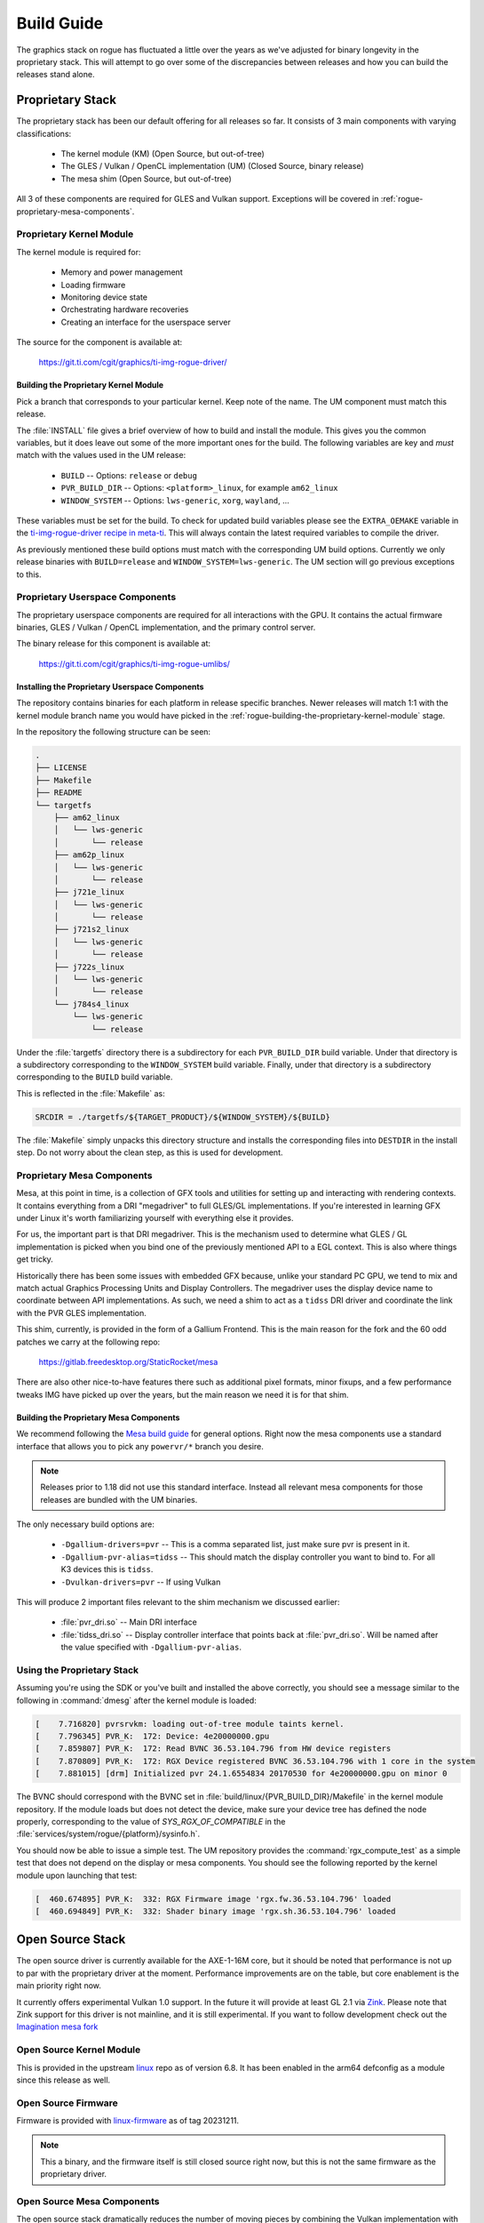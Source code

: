 ###########
Build Guide
###########

The graphics stack on rogue has fluctuated a little over the years as we've
adjusted for binary longevity in the proprietary stack. This will attempt to go
over some of the discrepancies between releases and how you can build the
releases stand alone.

*****************
Proprietary Stack
*****************

The proprietary stack has been our default offering for all releases so far. It
consists of 3 main components with varying classifications:

   - The kernel module (KM) (Open Source, but out-of-tree)
   - The GLES / Vulkan / OpenCL implementation (UM) (Closed Source, binary release)
   - The mesa shim (Open Source, but out-of-tree)

All 3 of these components are required for GLES and Vulkan support. Exceptions
will be covered in :ref:`rogue-proprietary-mesa-components`.

Proprietary Kernel Module
=========================

The kernel module is required for:

   - Memory and power management
   - Loading firmware
   - Monitoring device state
   - Orchestrating hardware recoveries
   - Creating an interface for the userspace server

The source for the component is available at:

   https://git.ti.com/cgit/graphics/ti-img-rogue-driver/

.. _rogue-building-the-proprietary-kernel-module:

Building the Proprietary Kernel Module
--------------------------------------

Pick a branch that corresponds to your particular kernel. Keep note of the name.
The UM component must match this release.

The :file:`INSTALL` file gives a brief overview of how to build and install the
module. This gives you the common variables, but it does leave out some of the
more important ones for the build. The following variables are key and *must*
match with the values used in the UM release:

   - ``BUILD`` -- Options: ``release`` or ``debug``
   - ``PVR_BUILD_DIR`` -- Options: ``<platform>_linux``, for example ``am62_linux``
   - ``WINDOW_SYSTEM`` -- Options: ``lws-generic``, ``xorg``, ``wayland``, ...

These variables must be set for the build. To check for updated build variables
please see the ``EXTRA_OEMAKE`` variable in the `ti-img-rogue-driver recipe in
meta-ti`_. This will always contain the latest required variables to compile the
driver.

.. _ti-img-rogue-driver recipe in meta-ti: https://git.ti.com/cgit/arago-project/meta-ti/tree/meta-ti-bsp/recipes-bsp/powervr-drivers/ti-img-rogue-driver_24.1.6554834.bb?h=10.01.09

As previously mentioned these build options must match with the corresponding UM
build options. Currently we only release binaries with ``BUILD=release`` and
``WINDOW_SYSTEM=lws-generic``. The UM section will go previous exceptions
to this.


Proprietary Userspace Components
================================

The proprietary userspace components are required for all interactions with the
GPU. It contains the actual firmware binaries, GLES / Vulkan / OpenCL
implementation, and the primary control server.

The binary release for this component is available at:

   https://git.ti.com/cgit/graphics/ti-img-rogue-umlibs/

Installing the Proprietary Userspace Components
-----------------------------------------------

The repository contains binaries for each platform in release specific branches.
Newer releases will match 1:1 with the kernel module branch name you would have
picked in the :ref:`rogue-building-the-proprietary-kernel-module` stage.

In the repository the following structure can be seen:

.. code-block:: text

   .
   ├── LICENSE
   ├── Makefile
   ├── README
   └── targetfs
       ├── am62_linux
       │   └── lws-generic
       │       └── release
       ├── am62p_linux
       │   └── lws-generic
       │       └── release
       ├── j721e_linux
       │   └── lws-generic
       │       └── release
       ├── j721s2_linux
       │   └── lws-generic
       │       └── release
       ├── j722s_linux
       │   └── lws-generic
       │       └── release
       └── j784s4_linux
           └── lws-generic
               └── release

Under the :file:`targetfs` directory there is a subdirectory for each
``PVR_BUILD_DIR`` build variable. Under that directory is a subdirectory
corresponding to the ``WINDOW_SYSTEM`` build variable. Finally, under that
directory is a subdirectory corresponding to the ``BUILD`` build variable.

This is reflected in the :file:`Makefile` as:

.. code-block:: Makefile

   SRCDIR = ./targetfs/${TARGET_PRODUCT}/${WINDOW_SYSTEM}/${BUILD}

The :file:`Makefile` simply unpacks this directory structure and installs the
corresponding files into ``DESTDIR`` in the install step. Do not worry about the
clean step, as this is used for development.

.. _rogue-proprietary-mesa-components:

Proprietary Mesa Components
===========================

Mesa, at this point in time, is a collection of GFX tools and utilities for
setting up and interacting with rendering contexts. It contains everything from
a DRI "megadriver" to full GLES/GL implementations. If you're interested in
learning GFX under Linux it's worth familiarizing yourself with everything else
it provides.

For us, the important part is that DRI megadriver. This is the mechanism used to
determine what GLES / GL implementation is picked when you bind one of the
previously mentioned API to a EGL context. This is also where things get tricky.

Historically there has been some issues with embedded GFX because, unlike your
standard PC GPU, we tend to mix and match actual Graphics Processing Units and
Display Controllers. The megadriver uses the display device name to coordinate
between API implementations. As such, we need a shim to act as a ``tidss``
DRI driver and coordinate the link with the PVR GLES implementation.

This shim, currently, is provided in the form of a Gallium Frontend. This is the
main reason for the fork and the 60 odd patches we carry at the following repo:

   https://gitlab.freedesktop.org/StaticRocket/mesa

There are also other nice-to-have features there such as additional pixel
formats, minor fixups, and a few performance tweaks IMG have picked up over the
years, but the main reason we need it is for that shim.

Building the Proprietary Mesa Components
----------------------------------------

We recommend following the `Mesa build guide`_ for general options. Right now
the mesa components use a standard interface that allows you to pick any
``powervr/*`` branch you desire.

.. note::

   Releases prior to 1.18 did not use this standard interface. Instead all
   relevant mesa components for those releases are bundled with the UM binaries.

The only necessary build options are:

   - ``-Dgallium-drivers=pvr`` -- This is a comma separated list, just make sure
     pvr is present in it.

   - ``-Dgallium-pvr-alias=tidss`` -- This should match the display controller
     you want to bind to. For all K3 devices this is ``tidss``.

   - ``-Dvulkan-drivers=pvr`` -- If using Vulkan

This will produce 2 important files relevant to the shim mechanism we discussed
earlier:

   - :file:`pvr_dri.so` -- Main DRI interface

   - :file:`tidss_dri.so` -- Display controller interface that points back at
     :file:`pvr_dri.so`. Will be named after the value specified with
     ``-Dgallium-pvr-alias``.

Using the Proprietary Stack
===========================

Assuming you're using the SDK or you've built and installed the above correctly,
you should see a message similar to the following in :command:`dmesg` after the
kernel module is loaded:

.. code-block:: dmesg

   [    7.716820] pvrsrvkm: loading out-of-tree module taints kernel.
   [    7.796345] PVR_K:  172: Device: 4e20000000.gpu
   [    7.859807] PVR_K:  172: Read BVNC 36.53.104.796 from HW device registers
   [    7.870809] PVR_K:  172: RGX Device registered BVNC 36.53.104.796 with 1 core in the system
   [    7.881015] [drm] Initialized pvr 24.1.6554834 20170530 for 4e20000000.gpu on minor 0

The BVNC should correspond with the BVNC set in
:file:`build/linux/{PVR_BUILD_DIR}/Makefile` in the kernel module repository. If
the module loads but does not detect the device, make sure your device tree has
defined the node properly, corresponding to the value of `SYS_RGX_OF_COMPATIBLE`
in the :file:`services/system/rogue/{platform}/sysinfo.h`.

You should now be able to issue a simple test. The UM repository provides the
:command:`rgx_compute_test` as a simple test that does not depend on the display
or mesa components. You should see the following reported by the kernel module
upon launching that test:

.. code-block:: dmesg

   [  460.674895] PVR_K:  332: RGX Firmware image 'rgx.fw.36.53.104.796' loaded
   [  460.694849] PVR_K:  332: Shader binary image 'rgx.sh.36.53.104.796' loaded

*****************
Open Source Stack
*****************

The open source driver is currently available for the AXE-1-16M core, but it
should be noted that performance is not up to par with the proprietary driver at
the moment. Performance improvements are on the table, but core enablement is
the main priority right now.

It currently offers experimental Vulkan 1.0 support. In the future it will
provide at least GL 2.1 via `Zink <https://docs.mesa3d.org/drivers/zink.html>`_.
Please note that Zink support for this driver is not mainline, and it is still
experimental. If you want to follow development check out the `Imagination mesa
fork <https://gitlab.freedesktop.org/imagination/mesa>`_

Open Source Kernel Module
=========================

This is provided in the upstream `linux
<https://git.kernel.org/pub/scm/linux/kernel/git/torvalds/linux.git>`_ repo as
of version 6.8. It has been enabled in the arm64 defconfig as a module since
this release as well.

Open Source Firmware
====================

Firmware is provided with `linux-firmware
<https://git.kernel.org/pub/scm/linux/kernel/git/firmware/linux-firmware.git>`_
as of tag 20231211.

.. note::

   This a binary, and the firmware itself is still closed source right now, but
   this is not the same firmware as the proprietary driver.

Open Source Mesa Components
===========================

The open source stack dramatically reduces the number of moving pieces by
combining the Vulkan implementation with Mesa. This Vulkan implementation is
still marked as experimental, though. Once again, we recommend following the
`Mesa build guide`_ for general options.

The only necessary build options are:

   - ``-Dvulkan-drivers=imagination-experimental`` -- Enable the experimental
     AXE Vulkan driver

   - ``-Dimagination-srv=true`` -- Enable the open control server

   - ``-Dgallium-drivers=zink`` -- Enable GL 2.1 through Zink

Using the Open Source Stack
===========================

After collecting the above artifacts you should be able to see the following
message in :command:`dmesg`:

.. code-block:: dmesg

   [    8.489877] powervr fd00000.gpu: [drm] loaded firmware powervr/rogue_33.15.11.3_v1.fw
   [    8.489916] powervr fd00000.gpu: [drm] FW version v1.0 (build 6503725 OS)
   [    8.543073] [drm] Initialized powervr 1.0.0 for fd00000.gpu on minor 1

Once again, if the module is loaded but you do not see the device being
registered make sure the device tree node matches the binding provided in the
upstream kernel.

At this point you should be able to run a simple test. The tool
:command:`vulkaninfo` from the package ``vulkan-tools`` is useful for printing
information about available Vulkan implementations.

The following will print a brief summary:

.. code-block::

   root@am62xx-evm:~# PVR_I_WANT_A_BROKEN_VULKAN_DRIVER=1 vulkaninfo --summary
   MESA: debug: Found compatible render device '/dev/dri/renderD128'.
   MESA: debug: Found compatible display device '/dev/dri/card0'.
   MESA: error: No hard coded idfwdf program. Returning empty program.
   MESA: error: No hard coded passthrough vertex shader. Returning empty shader.
   MESA: debug: Format VK_FORMAT_X8_D24_UNORM_PACK32(125) not supported
   MESA: debug: Format VK_FORMAT_D16_UNORM_S8_UINT(128) not supported
   MESA: debug: Format VK_FORMAT_D32_SFLOAT_S8_UINT(130) not supported
   MESA: debug: Format VK_FORMAT_X8_D24_UNORM_PACK32(125) not supported
   MESA: debug: Format VK_FORMAT_D16_UNORM_S8_UINT(128) not supported
   MESA: debug: Format VK_FORMAT_D32_SFLOAT_S8_UINT(130) not supported
   ==========
   VULKANINFO
   ==========

   Vulkan Instance Version: 1.3.275


   Instance Extensions: count = 16
   -------------------------------
   VK_EXT_debug_report                    : extension revision 10
   VK_EXT_debug_utils                     : extension revision 2
   VK_EXT_headless_surface                : extension revision 1
   VK_KHR_device_group_creation           : extension revision 1
   VK_KHR_display                         : extension revision 23
   VK_KHR_external_fence_capabilities     : extension revision 1
   VK_KHR_external_memory_capabilities    : extension revision 1
   VK_KHR_external_semaphore_capabilities : extension revision 1
   VK_KHR_get_display_properties2         : extension revision 1
   VK_KHR_get_physical_device_properties2 : extension revision 2
   VK_KHR_get_surface_capabilities2       : extension revision 1
   VK_KHR_portability_enumeration         : extension revision 1
   VK_KHR_surface                         : extension revision 25
   VK_KHR_surface_protected_capabilities  : extension revision 1
   VK_KHR_wayland_surface                 : extension revision 6
   VK_LUNARG_direct_driver_loading        : extension revision 1

   Instance Layers:
   ----------------

   Devices:
   ========
   GPU0:
      apiVersion         = 1.0.296
      driverVersion      = 101068899
      vendorID           = 0x1010
      deviceID           = 0x33011003
      deviceType         = PHYSICAL_DEVICE_TYPE_INTEGRATED_GPU
      deviceName         = PowerVR A-Series AXE-1-16M
   GPU1:
      apiVersion         = 1.3.255
      driverVersion      = 0.0.1
      vendorID           = 0x10005
      deviceID           = 0x0000
      deviceType         = PHYSICAL_DEVICE_TYPE_CPU
      deviceName         = llvmpipe (LLVM 18.1.6, 128 bits)
      driverID           = DRIVER_ID_MESA_LLVMPIPE
      driverName         = llvmpipe
      driverInfo         = Mesa 23.2.1 (git-0e75e7ded3) (LLVM 18.1.6)
      conformanceVersion = 1.3.1.1
      deviceUUID         = 6d657361-3233-2e32-2e31-000000000000
      driverUUID         = 6c6c766d-7069-7065-5555-494400000000

.. _Mesa build guide: https://docs.mesa3d.org/install.html


